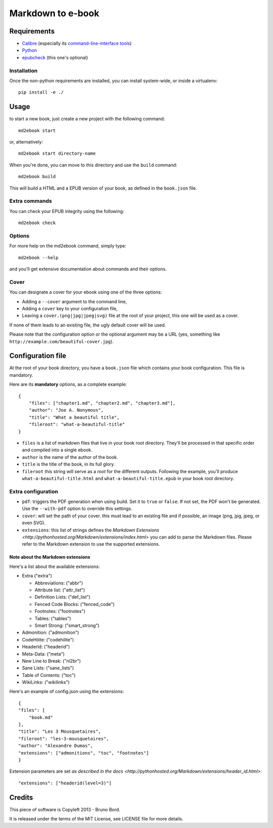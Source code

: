 ==================
Markdown to e-book
==================

Requirements
============

* `Calibre <http://calibre-ebook.com/>`_  (especially its `command-line-interface tools <http://manual.calibre-ebook.com/cli/cli-index.html>`_)
* `Python <http://python.org/>`_
* `epubcheck <https://github.com/IDPF/epubcheck>`_ (this one's optional)

Installation
------------

Once the non-python requirements are installed, you can install system-wide, or
inside a virtualenv::

    pip install -e ./


Usage
=====

to start a new book, just create a new project with the following command::

    md2ebook start

or, alternatively::

    md2ebook start directory-name

When you're done, you can move to this directory and use the ``build`` command::

    md2ebook build

This will build a HTML and a EPUB version of your book, as defined in the
``book.json`` file.

Extra commands
--------------

You can check your EPUB integrity using the following::

    md2ebook check

Options
-------

For more help on the md2ebook command, simply type::

    md2ebook --help

and you'll get extensive documentation about commands and their options.

Cover
-----

You can designate a cover for your ebook using one of the three options:

* Adding a ``--cover`` argument to the command line,
* Adding a ``cover`` key to your configuration file,
* Leaving a ``cover.(png|jpg|jpeg|svg)`` file at the root of your project, this
  one will be used as a cover.

If none of them leads to an existing file, the ugly default cover will be used.

Please note that the configuration option or the optional argument may be a
URL (yes, something like ``http://example.com/beautiful-cover.jpg``).

Configuration file
==================

At the root of your book directory, you have a ``book.json`` file which
contains your book configuration. This file is mandatory.

Here are its **mandatory** options, as a complete example:

::

    {
        "files": ["chapter1.md", "chapter2.md", "chapter3.md"],
        "author": "Joe A. Nonymous",
        "title": "What a beautiful title",
        "fileroot": "what-a-beautiful-title"
    }

* ``files`` is a list of markdown files that live in your book root directory.
  They'll be processed in that specific order and compiled into a single ebook.
* ``author`` is the name of the author of the book.
* ``title`` is the title of the book, in its full glory.
* ``fileroot`` this string will serve as a *root* for the different outputs.
  Following the example, you'll produce ``what-a-beautiful-title.html`` and
  ``what-a-beautiful-title.epub`` in your book root directory.

Extra configuration
-------------------

* ``pdf``: triggers the PDF generation when using build. Set it to ``true`` or
  ``false``. If not set, the PDF won't be generated. Use the ``--with-pdf``
  option to override this settings.
* ``cover``: will set the path of your cover. this must lead to an existing file
  and if possible, an image (png, jpg, jpeg, or even SVG).
* ``extensions``: this list of strings defines the
  `Markdown Extensions <http://pythonhosted.org/Markdown/extensions/index.html>`
  you can add to parse the Markdown files. Please refer to the Markdown
  extension to use the supported extensions.

Note about the Markdown extensions
~~~~~~~~~~~~~~~~~~~~~~~~~~~~~~~~~~

Here's a list about the available extensions:

* Extra ("extra")

  * Abbreviations: ("abbr")
  * Attribute list: ("attr_list")
  * Definition Lists:  ("def_list")
  * Fenced Code Blocks:  ("fenced_code")
  * Footnotes: ("footnotes")
  * Tables: ("tables")
  * Smart Strong: ("smart_strong")

* Admonition: ("admonition")
* CodeHilite: ("codehilite")
* HeaderId: ("headerid")
* Meta-Data: ("meta")
* New Line to Break: ("nl2br")
* Sane Lists: ("sane_lists")
* Table of Contents: ("toc")
* WikiLinks: ("wikilinks")

Here's an example of config.json using the extensions::

    {
    "files": [
        "book.md"
    ],
    "title": "Les 3 Mousquetaires",
    "fileroot": "les-3-mousquetaires",
    "author": "Alexandre Dumas",
    "extensions": ["admonitions", "toc", "footnotes"]
    }

Extension parameters are set `as described in the docs <http://pythonhosted.org/Markdown/extensions/header_id.html>`::

  "extensions": ["headerid(level=3)"]

Credits
=======

This piece of software is Copyleft 2013 - Bruno Bord.

It is released under the terms of the MIT License, see LICENSE file for more
details.
